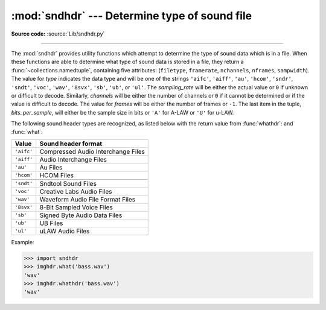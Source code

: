 :mod:`sndhdr` --- Determine type of sound file
==============================================

.. module:: sndhdr
   :synopsis: Determine type of a sound file.
   :deprecated:

.. sectionauthor:: Fred L. Drake, Jr. <fdrake@acm.org>
.. Based on comments in the module source file.

**Source code:** :source:`Lib/sndhdr.py`

.. index::
   single: A-LAW
   single: u-LAW

.. deprecated:: 3.11
   The :mod:`sndhdr` module is deprecated (see :pep:`594` for details).

--------------

The :mod:`sndhdr` provides utility functions which attempt to determine the type
of sound data which is in a file.  When these functions are able to determine
what type of sound data is stored in a file, they return a
:func:`~collections.namedtuple`, containing five attributes: (``filetype``,
``framerate``, ``nchannels``, ``nframes``, ``sampwidth``). The value for *type*
indicates the data type and will be one of the strings ``'aifc'``, ``'aiff'``,
``'au'``, ``'hcom'``, ``'sndr'``, ``'sndt'``, ``'voc'``, ``'wav'``, ``'8svx'``,
``'sb'``, ``'ub'``, or ``'ul'``.  The *sampling_rate* will be either the actual
value or ``0`` if unknown or difficult to decode.  Similarly, *channels* will be
either the number of channels or ``0`` if it cannot be determined or if the
value is difficult to decode.  The value for *frames* will be either the number
of frames or ``-1``.  The last item in the tuple, *bits_per_sample*, will either
be the sample size in bits or ``'A'`` for A-LAW or ``'U'`` for u-LAW.


.. function:: what(filename)

   Determines the type of sound data stored in the file *filename* using
   :func:`whathdr`.  If it succeeds, returns a namedtuple as described above, otherwise
   ``None`` is returned.

   .. versionchanged:: 3.5
      Result changed from a tuple to a namedtuple.


.. function:: whathdr(filename)

   Determines the type of sound data stored in a file based on the file  header.
   The name of the file is given by *filename*.  This function returns a namedtuple as
   described above on success, or ``None``.

   .. versionchanged:: 3.5
      Result changed from a tuple to a namedtuple.

The following sound header types are recognized, as listed below with the return value
from :func:`whathdr`: and :func:`what`:

+------------+------------------------------------+
| Value      | Sound header format                |
+============+====================================+
| ``'aifc'`` | Compressed Audio Interchange Files |
+------------+------------------------------------+
| ``'aiff'`` | Audio Interchange Files            |
+------------+------------------------------------+
| ``'au'``   | Au Files                           |
+------------+------------------------------------+
| ``'hcom'`` | HCOM Files                         |
+------------+------------------------------------+
+------------+------------------------------------+
| ``'sndt'`` | Sndtool Sound Files                |
+------------+------------------------------------+
| ``'voc'``  | Creative Labs Audio Files          |
+------------+------------------------------------+
| ``'wav'``  | Waveform Audio File Format Files   |
+------------+------------------------------------+
| ``'8svx'`` | 8-Bit Sampled Voice Files          |
+------------+------------------------------------+
| ``'sb'``   | Signed Byte Audio Data Files       |
+------------+------------------------------------+
| ``'ub'``   | UB Files                           |
+------------+------------------------------------+
| ``'ul'``   | uLAW Audio Files                   |
+------------+------------------------------------+

.. data:: tests

   A list of functions performing the individual tests.  Each function takes two
   arguments: the byte-stream and an open file-like object. When :func:`what` is
   called with a byte-stream, the file-like object will be ``None``.

   The test function should return a string describing the image type if the test
   succeeded, or ``None`` if it failed.

Example:

.. code-block:: pycon

   >>> import sndhdr
   >>> imghdr.what('bass.wav')
   'wav'
   >>> imghdr.whathdr('bass.wav')
   'wav'

